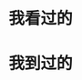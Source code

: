 #+BEGIN_COMMENT
.. title: 关于我
#+END_COMMENT
#+OPTIONS: toc:nil
* 我看过的
#+BEGIN_HTML
    <script type="text/javascript" src="//www.douban.com/service/badge/34162139/?selection=latest&amp;picsize=medium&amp;show=collection&amp;n=20&amp;cat=drama%7Cmovie%7Cbook%7Cmusic&amp;columns=10"></script>
#+END_HTML

* 我到过的
# 参考 http://jcf94.com/2016/05/01/2016-05-01-jvectormap/

#+BEGIN_HTML
<link href="/assets/css/jquery-jvectormap-2.0.3.css" rel="stylesheet" type="text/css">
<script src="//cdn.bootcss.com/jquery/3.1.1/jquery.js"></script>
<script src="/assets/js/jquery-jvectormap-2.0.3.min.js"></script>
<script src="/assets/js/jquery-jvectormap-cn-merc-cn.js"></script>
<script src="/assets/js/jquery-jvectormap-world-mill.js"></script>

<div class="row">
<div class="col-md-6">
<div id="china-map" style="height:400px;background:url('http://7xjh3j.com1.z0.glb.clouddn.com/map/map-bg.jpg" class="full-image)"></div>
  <script>
   var markdata = [
        {latLng: [39.92, 116.46], name: '北京'},
        {latLng: [32.04, 118.78], name: '南京'},
        {latLng: [34.27, 108.95], name: '西安 - 2012~2016'},
    ];

    var regdata = {
        "CN-11": 0, // 北京
        "CN-32": 0, // 江苏
        "CN-61": 0, // 陕西
    };
    $('#china-map').vectorMap({
        map: 'cn_merc_en',
        backgroundColor: 'transparent',
        scaleColors: ['#C8EEFF', '#0071A4'],
        normalizeFunction: 'polynomial',
        hoverOpacity: 0.7,
        hoverColor: false, 

        //--- 标记
        markerStyle: {
            initial: {
                fill: '#fd8888',
                stroke: '#fff'
            }
        },
        markers: markdata,
        //--- 改变地区颜色
        series: {
            regions: [{
                values: regdata,
                scale: ['#FFDD00','#87CEEB'],
                //scale: ['#FFDD00'],
                normalizeFunction: 'polynomial'
            }]
        },
        <!-- //--- 改变标签 -->
        <!-- onRegionTipShow: function(e, el, code){ -->
        <!--     $.each(eventdata, function(i, items){ -->
        <!--         if ((items.id == code) && (items.event != '')){ -->
        <!--             el.html(el.html() + ' - ' + items.event); -->
        <!--         } -->
        <!--     }) -->
        <!-- }, -->
        <!-- //--- 打开页面 -->
        <!-- onRegionClick: function(event, code){ -->
        <!--     $.each(eventdata, function(i, items){ -->
        <!--         if ((items.id == code) && (items.url != '')){ -->
        <!--             if (confirm('是否打开链接？')) window.open(items.url); -->
        <!--         } -->
        <!--     }); -->
        <!-- }, -->
    }); 
  </script>
</div>
<div class="col-md-6">
<div id="world-map" style="height:400px;background:url('http://7xjh3j.com1.z0.glb.clouddn.com/map/map-bg.jpg" class="full-image)"></div>
  <script>
    $('#world-map').vectorMap({
        map: 'world_mill',
        backgroundColor: 'transparent',
        scaleColors: ['#C8EEFF', '#0071A4'],
        normalizeFunction: 'polynomial',
        hoverOpacity: 0.7,
        hoverColor: false, 
    }); 
  </script>
</div>
#+END_HTML
